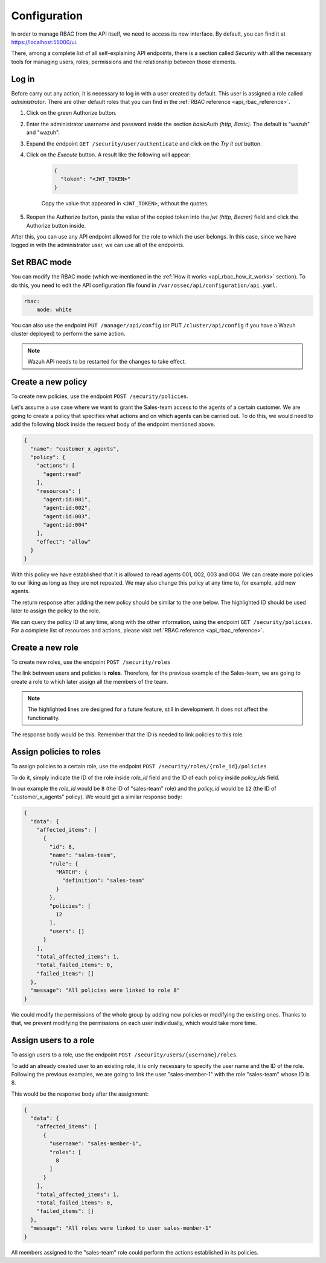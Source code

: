 .. Copyright (C) 2020 Wazuh, Inc.

.. _api_rbac_configuration:

Configuration
=============

In order to manage RBAC from the API itself, we need to access its new interface. By default, you can find it at https://localhost:55000/ui.

There, among a complete list of all self-explaining API endpoints, there is a section called *Security* with all the necessary tools for managing users, roles, permissions and the relationship between those elements.

Log in
------

Before carry out any action, it is necessary to log in with a user created by default. This user is assigned a role called *administrator*. There are other default roles that you can find in the :ref:`RBAC reference <api_rbac_reference>`.

1. Click on the green Authorize button.

2. Enter the administrator username and password inside the section *basicAuth  (http, Basic)*. The default is "wazuh" and "wazuh".

3. Expand the endpoint ``GET /security/user/authenticate`` and click on the *Try it out* button.

4. Click on the *Execute* button. A result like the following will appear:

    .. code-block:: json
        :class: output

        {
          "token": "<JWT_TOKEN>"
        }

    Copy the value that appeared in ``<JWT_TOKEN>``, without the quotes.

5. Reopen the Authorize button, paste the value of the copied token into the *jwt  (http, Bearer)* field and click the Authorize button inside.

After this, you can use any API endpoint allowed for the role to which the user belongs. In this case, since we have logged in with the administrator user, we can use all of the endpoints.

Set RBAC mode
-------------
You can modify the RBAC mode (which we mentioned in the :ref:`How it works <api_rbac_how_it_works>` section). To do this, you need to edit the API configuration file found in ``/var/ossec/api/configuration/api.yaml``.

.. code-block:: yaml

    rbac:
        mode: white

You can also use the endpoint ``PUT /manager/api/config`` (or PUT ``/cluster/api/config`` if you have a Wazuh cluster deployed) to perform the same action.

.. note::
    Wazuh API needs to be restarted for the changes to take effect.

Create a new policy
-------------------
To create new policies, use the endpoint ``POST /security/policies``.

Let's assume a use case where we want to grant the Sales-team access to the agents of a certain customer. We are going to create a policy that specifies what actions and on which agents can be carried out. To do this, we would need to add the following block inside the request body of the endpoint mentioned above.

.. code-block:: json

    {
      "name": "customer_x_agents",
      "policy": {
        "actions": [
          "agent:read"
        ],
        "resources": [
          "agent:id:001",
          "agent:id:002",
          "agent:id:003",
          "agent:id:004"
        ],
        "effect": "allow"
      }
    }

With this policy we have established that it is allowed to read agents 001, 002, 003 and 004. We can create more policies to our liking as long as they are not repeated. We may also change this policy at any time to, for example, add new agents.

The return response after adding the new policy should be similar to the one below. The highlighted ID should be used later to assign the policy to the role.

.. code-block:: json
    :class: output
    :emphasize-lines: 5

    {
      "data": {
        "affected_items": [
          {
            "id": 12,
            "name": "customer_x_agents",
            "policy": {
              "actions": [
                "agent:read"
              ],
              "resources": [
                "agent:id:001",
                "agent:id:002",
                "agent:id:003",
                "agent:id:004"
              ],
              "effect": "allow"
            },
            "roles": []
          }
        ],
        "total_affected_items": 1,
        "total_failed_items": 0,
        "failed_items": []
      },
      "message": "Policy created correctly"
    }

We can query the policy ID at any time, along with the other information, using the endpoint ``GET /security/policies``. For a complete list of resources and actions, please visit :ref:`RBAC reference <api_rbac_reference>`.

Create a new role
-----------------
To create new roles, use the endpoint ``POST /security/roles``

The link between users and policies is **roles**. Therefore, for the previous example of the Sales-team, we are going to create a role to which later assign all the members of the team.

.. code-block:: json
    :emphasize-lines: 4,5,6

    {
      "name": "sales-team",
      "rule": {
        "MATCH": {
          "definition": "sales-team"
        }
      }
    }

.. note::
    The highlighted lines are designed for a future feature, still in development. It does not affect the functionality.

The response body would be this. Remember that the ID is needed to link policies to this role.

.. code-block:: json
    :class: output
    :emphasize-lines: 5

    {
      "data": {
        "affected_items": [
          {
            "id": 8,
            "name": "sales-team",
            "rule": {
              "MATCH": {
                "definition": "sales-team"
              }
            },
            "policies": [],
            "users": []
          }
        ],
        "total_affected_items": 1,
        "total_failed_items": 0,
        "failed_items": []
      },
      "message": "Role created correctly"
    }

Assign policies to roles
------------------------
To assign policies to a certain role, use the endpoint ``POST /security/roles/{role_id}/policies``

To do it, simply indicate the ID of the role inside *role_id* field and the ID of each policy inside *policy_ids* field.

In our example the *role_id* would be ``8`` (the ID of "sales-team" role) and the *policy_id* would be ``12`` (the ID of "customer_x_agents" policy). We would get a similar response body:

.. code-block:: json
    :class: output

    {
      "data": {
        "affected_items": [
          {
            "id": 8,
            "name": "sales-team",
            "rule": {
              "MATCH": {
                "definition": "sales-team"
              }
            },
            "policies": [
              12
            ],
            "users": []
          }
        ],
        "total_affected_items": 1,
        "total_failed_items": 0,
        "failed_items": []
      },
      "message": "All policies were linked to role 8"
    }

We could modify the permissions of the whole group by adding new policies or modifying the existing ones. Thanks to that, we prevent modifying the permissions on each user individually, which would take more time.

Assign users to a role
----------------------
To assign users to a role, use the endpoint ``POST /security/users/{username}/roles``.

To add an already created user to an existing role, it is only necessary to specify the user name and the ID of the role. Following the previous examples, we are going to link the user "sales-member-1" with the role "sales-team" whose ID is 8.

This would be the response body after the assignment:

.. code-block:: json
    :class: output

    {
      "data": {
        "affected_items": [
          {
            "username": "sales-member-1",
            "roles": [
              8
            ]
          }
        ],
        "total_affected_items": 1,
        "total_failed_items": 0,
        "failed_items": []
      },
      "message": "All roles were linked to user sales-member-1"
    }

All members assigned to the "sales-team" role could perform the actions established in its policies.
